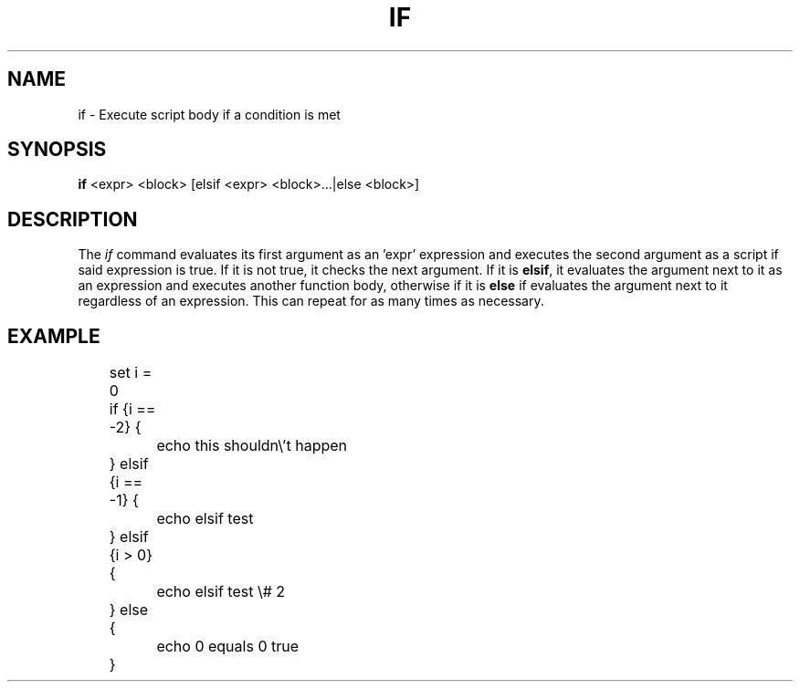 .TH IF 1
.SH NAME
if \- Execute script body if a condition is met
.SH SYNOPSIS
.B if
<expr> <block> [elsif <expr> <block>...|else <block>]
.SH DESCRIPTION
The
.I if
command evaluates its first argument as an 'expr' expression and executes the second argument as a script if said expression is true. If it is not true, it checks the next argument. If it is
.BR elsif ,
it evaluates the argument next to it as an expression and executes another function body, otherwise if it is
.BR else
if evaluates the argument next to it regardless of an expression. This can repeat for as many times as necessary.
.SH EXAMPLE
.EX
	set i = 0
	if {i == -2} { 
		echo this shouldn\\'t happen
	} elsif {i == -1} {
		echo elsif test
	} elsif {i > 0} {
		echo elsif test \\# 2
	} else {
		echo 0 equals 0 true
	}
.EE
